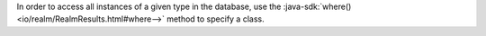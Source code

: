 In order to access all instances of a given type in the database, use
the :java-sdk:`where() <io/realm/RealmResults.html#where-->` method
to specify a class.
